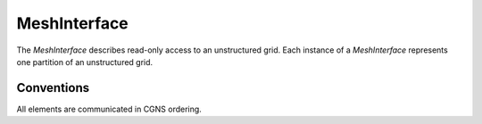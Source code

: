 MeshInterface
============
The `MeshInterface` describes read-only access to an unstructured grid.
Each instance of a `MeshInterface` represents one partition of an unstructured grid.

Conventions
-----------
All elements are communicated in CGNS ordering. 

